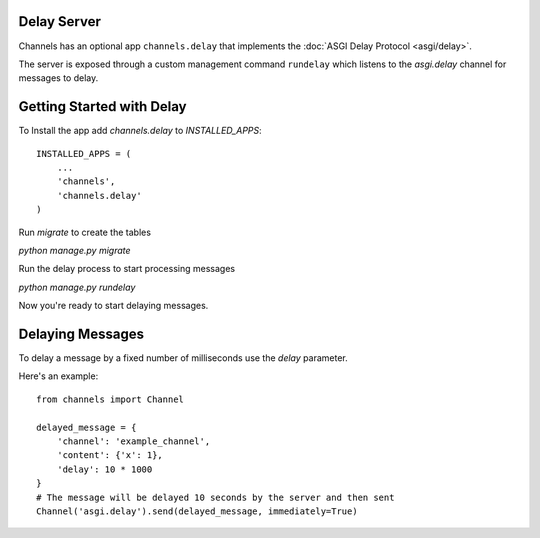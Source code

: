 Delay Server
============

Channels has an optional app ``channels.delay`` that implements the :doc:`ASGI Delay Protocol <asgi/delay>`.

The server is exposed through a custom management command ``rundelay`` which listens to
the `asgi.delay` channel for messages to delay.


Getting Started with Delay
==========================

To Install the app add `channels.delay` to `INSTALLED_APPS`::

    INSTALLED_APPS = (
        ...
        'channels',
        'channels.delay'
    )

Run `migrate` to create the tables

`python manage.py migrate`

Run the delay process to start processing messages

`python manage.py rundelay`

Now you're ready to start delaying messages.

Delaying Messages
=================

To delay a message by a fixed number of milliseconds use the `delay` parameter.

Here's an example::

    from channels import Channel

    delayed_message = {
        'channel': 'example_channel',
        'content': {'x': 1},
        'delay': 10 * 1000
    }
    # The message will be delayed 10 seconds by the server and then sent
    Channel('asgi.delay').send(delayed_message, immediately=True)
